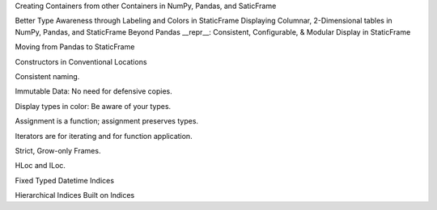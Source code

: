 



Creating Containers from other Containers in NumPy, Pandas, and SaticFrame


Better Type Awareness through Labeling and Colors in StaticFrame
Displaying Columnar, 2-Dimensional tables in NumPy, Pandas, and StaticFrame
Beyond Pandas __repr__: Consistent, Configurable, & Modular Display in StaticFrame






Moving from Pandas to StaticFrame


Constructors in Conventional Locations

Consistent naming.

Immutable Data: No need for defensive copies.

Display types in color: Be aware of your types.

Assignment is a function; assignment preserves types.

Iterators are for iterating and for function application.

Strict, Grow-only Frames.

HLoc and ILoc.

Fixed Typed Datetime Indices

Hierarchical Indices Built on Indices
